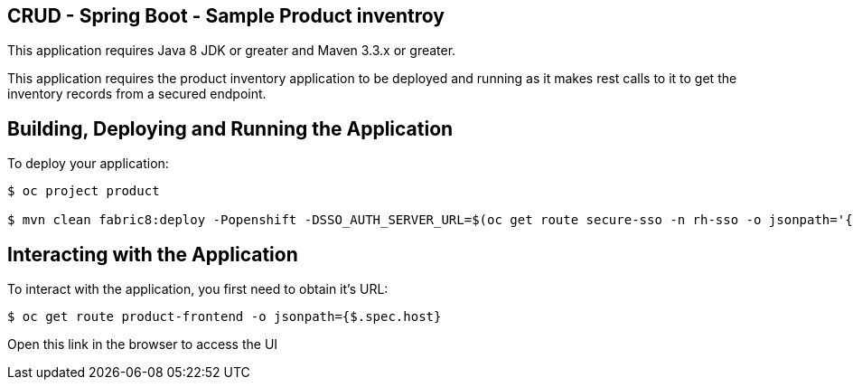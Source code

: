 == CRUD - Spring Boot - Sample Product inventroy

This application requires Java 8 JDK or greater and Maven 3.3.x or greater.

This application requires the product inventory application to be deployed and running as it makes rest calls to it to get the inventory records from a secured endpoint.

== Building, Deploying and Running the Application

To deploy your application:
[source,bash,options="nowrap",subs="attributes+"]
----
$ oc project product  

$ mvn clean fabric8:deploy -Popenshift -DSSO_AUTH_SERVER_URL=$(oc get route secure-sso -n rh-sso -o jsonpath='{"https://"}{.spec.host}{"/auth"}') -DPRODUCT_INVENTORY_SERVICE_URL=$(oc get route product-inventory -o jsonpath='{"http://"}{.spec.host}')
----

== Interacting with the Application

To interact with the application, you first need to obtain it's URL:

[source,bash,options="nowrap",subs="attributes+"]
----
$ oc get route product-frontend -o jsonpath={$.spec.host}
----

Open this link in the browser to access the UI
